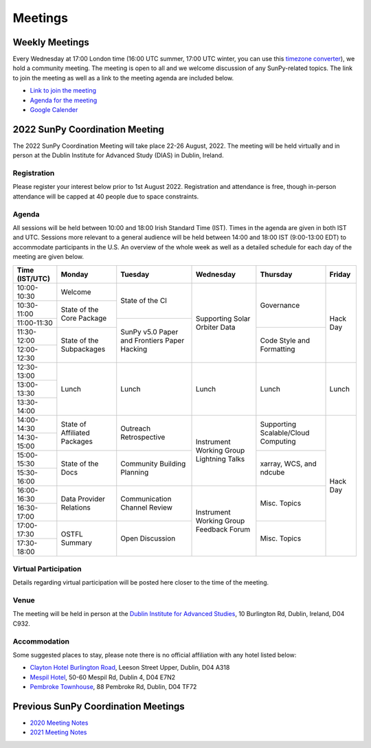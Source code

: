 ========
Meetings
========

.. raw:: html

    <iframe id="calendar" src="" width="800" height="600" frameborder="0" scrolling="no"></iframe>
    <script type="text/javascript" src="//cdnjs.cloudflare.com/ajax/libs/jstimezonedetect/1.0.4/jstz.min.js"></script>
    <script type="text/javascript">
    var timezone = encodeURIComponent(jstz.determine().name());
    var iframe_url = `https://calendar.google.com/calendar/embed?src=g9c9eakg98b5cbogd7m5ta6h8s%40group.calendar.google.com&ctz=${timezone}`;
    document.getElementById('calendar').src = iframe_url;
    </script>

Weekly Meetings
***************

Every Wednesday at 17:00 London time (16:00 UTC summer, 17:00 UTC winter, you can use this `timezone converter <https://dateful.com/time-zone-converter?t=5pm&tz2=London-UK>`__), we hold a community meeting.
The meeting is open to all and we welcome discussion of any SunPy-related topics.
The link to join the meeting as well as a link to the meeting agenda are included below.

* `Link to join the meeting <https://sunpy.org/jitsi>`__

* `Agenda for the meeting <https://demo.hedgedoc.org/GAEnxycXQcCQLrAFN7ie8A?both>`__

* `Google Calender <https://calendar.google.com/calendar/u/0?cid=ZzljOWVha2c5OGI1Y2JvZ2Q3bTV0YTZoOHNAZ3JvdXAuY2FsZW5kYXIuZ29vZ2xlLmNvbQ>`__

2022 SunPy Coordination Meeting
*******************************

The 2022 SunPy Coordination Meeting will take place 22-26 August, 2022.
The meeting will be held virtually and in person at the Dublin Institute for Advanced Study (DIAS) in Dublin, Ireland.

Registration
------------

Please register your interest below prior to 1st August 2022.
Registration and attendance is free, though in-person attendance will be capped at 40 people due to space constraints.

.. raw:: html

    <iframe src="https://docs.google.com/forms/d/e/1FAIpQLSfg16MlcVmi4iVF0UqarAMuR1jhHI5Goa48q3qfoXgzTBBntw/viewform?embedded=true" width="640" height="1057" frameborder="0" marginheight="0" marginwidth="0">Loading…</iframe>

Agenda
-------

All sessions will be held between 10:00 and 18:00 Irish Standard Time (IST).
Times in the agenda are given in both IST and UTC.
Sessions more relevant to a general audience will be held between 14:00 and 18:00 IST (9:00-13:00 EDT)
to accommodate participants in the U.S.
An overview of the whole week as well as a detailed schedule for each day of the meeting are given below.

+----------------+---------------+---------------+---------------+---------------+---------------+
| Time (IST/UTC) | Monday        | Tuesday       | Wednesday     | Thursday      | Friday        |
+================+===============+===============+===============+===============+===============+
|  10:00-10:30   | Welcome       | State of the  | Supporting    | Governance    | Hack Day      |
+----------------+---------------+ CI            + Solar Orbiter +               +               +
|  10:30-11:00   | State of the  |               | Data          |               |               |
+----------------+ Core Package  +---------------+               +               +               +
|  11:00-11:30   |               | SunPy v5.0    |               |               |               |
+----------------+---------------+ Paper and     +               +---------------+               +
|  11:30-12:00   | State of the  | Frontiers     |               | Code Style    |               |
+----------------+ Subpackages   + Paper Hacking +               + and           +               +
|  12:00-12:30   |               |               |               | Formatting    |               |
+----------------+---------------+---------------+---------------+---------------+---------------+
|  12:30-13:00   |               |               |               |               |               |
+----------------+               |               |               |               |               |
|  13:00-13:30   |     Lunch     |     Lunch     |     Lunch     |     Lunch     |     Lunch     |
+----------------+               |               |               |               |               |
|  13:30-14:00   |               |               |               |               |               |
+----------------+---------------+---------------+---------------+---------------+---------------+
|  14:00-14:30   | State of      | Outreach      | Instrument    | Supporting    | Hack Day      |
+----------------+ Affiliated    + Retrospective + Working       + Scalable/Cloud+               +
|  14:30-15:00   | Packages      |               | Group         | Computing     |               |
+----------------+---------------+---------------+ Lightning     +---------------+               +
|  15:00-15:30   |  State of the | Community     | Talks         | xarray, WCS,  |               |
+----------------+  Docs         + Building      +               + and ndcube    +               +
|  15:30-16:00   |               | Planning      |               |               |               |
+----------------+---------------+---------------+---------------+---------------+               +
|  16:00-16:30   | Data Provider | Communication | Instrument    | Misc. Topics  |               |
+----------------+ Relations     + Channel       + Working       +               +               +
|  16:30-17:00   |               | Review        | Group         |               |               |
+----------------+---------------+---------------+ Feedback      +---------------+               +
|  17:00-17:30   | OSTFL Summary | Open          | Forum         | Misc. Topics  |               |
+----------------+               + Discussion    +               +               +               +
|  17:30-18:00   |               |               |               |               |               |
+----------------+---------------+---------------+---------------+---------------+---------------+

Virtual Participation
---------------------

Details regarding virtual participation will be posted here closer to the time of the meeting.

Venue
-----

The meeting will be held in person at the `Dublin Institute for Advanced Studies <https://www.dias.ie/>`_, 10 Burlington Rd, Dublin, Ireland, D04 C932.

.. raw:: html

    <iframe src="https://www.google.com/maps/embed?pb=!1m18!1m12!1m3!1d2382.6655452906884!2d-6.247826284162118!3d53.33134147997581!2m3!1f0!2f0!3f0!3m2!1i1024!2i768!4f13.1!3m3!1m2!1s0x48670ebc417667b9%3A0x2ebe337565685fca!2sDublin%20Institute%20for%20Advanced%20Studies!5e0!3m2!1sen!2sie!4v1651738610863!5m2!1sen!2sie" width="600" height="450" style="border:0;" allowfullscreen="" loading="lazy" referrerpolicy="no-referrer-when-downgrade"></iframe>

Accommodation
-------------

Some suggested places to stay, please note there is no official affiliation with any hotel listed below:

* `Clayton Hotel Burlington Road <https://bookings.claytonhotelburlingtonroad.com>`_, Leeson Street Upper, Dublin, D04 A318
* `Mespil Hotel <https://www.mespilhotel.com>`_, 50-60 Mespil Rd, Dublin 4, D04 E7N2
* `Pembroke Townhouse <https://www.pembroketownhouse.ie>`_, 88 Pembroke Rd, Dublin, D04 TF72

Previous SunPy Coordination Meetings
************************************

* `2020 Meeting Notes <https://github.com/sunpy/sunpy/wiki/Coordination-Meeting-2020-Notes>`__
* `2021 Meeting Notes <https://github.com/sunpy/sunpy/wiki/Coordination-Meeting-2021-Notes>`__
